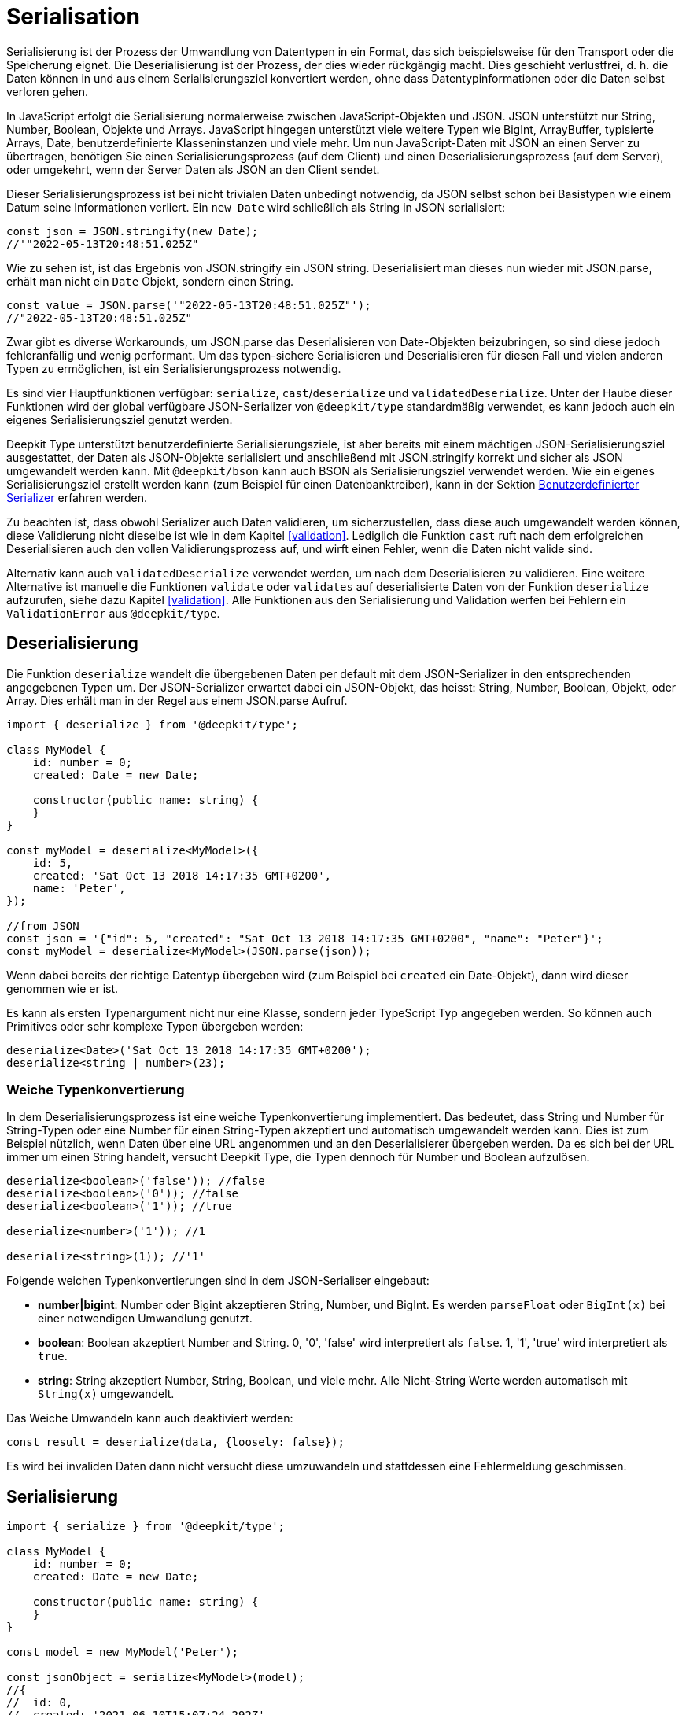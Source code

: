[#serialisation]
= Serialisation

Serialisierung ist der Prozess der Umwandlung von Datentypen in ein Format, das sich beispielsweise für den Transport oder die Speicherung eignet. Die Deserialisierung ist der Prozess, der dies wieder rückgängig macht. Dies geschieht verlustfrei, d. h. die Daten können in und aus einem Serialisierungsziel konvertiert werden, ohne dass Datentypinformationen oder die Daten selbst verloren gehen.

In JavaScript erfolgt die Serialisierung normalerweise zwischen JavaScript-Objekten und JSON. JSON unterstützt nur String, Number, Boolean, Objekte und Arrays. JavaScript hingegen unterstützt viele weitere Typen wie BigInt, ArrayBuffer, typisierte Arrays, Date, benutzerdefinierte Klasseninstanzen und viele mehr. Um nun JavaScript-Daten mit JSON an einen Server zu übertragen, benötigen Sie einen Serialisierungsprozess (auf dem Client) und einen Deserialisierungsprozess (auf dem Server), oder umgekehrt, wenn der Server Daten als JSON an den Client sendet.

Dieser Serialisierungsprozess ist bei nicht trivialen Daten unbedingt notwendig, da JSON selbst schon bei Basistypen wie einem Datum seine Informationen verliert. Ein `new Date` wird schließlich als String in JSON serialisiert:

```typescript
const json = JSON.stringify(new Date);
//'"2022-05-13T20:48:51.025Z"
```

Wie zu sehen ist, ist das Ergebnis von JSON.stringify ein JSON string. Deserialisiert man dieses nun wieder mit JSON.parse, erhält man nicht ein `Date` Objekt, sondern einen String.

```typescript
const value = JSON.parse('"2022-05-13T20:48:51.025Z"');
//"2022-05-13T20:48:51.025Z"
```

Zwar gibt es diverse Workarounds, um JSON.parse das Deserialisieren von Date-Objekten beizubringen, so sind diese jedoch fehleranfällig und wenig performant. Um das typen-sichere Serialisieren und Deserialisieren für diesen Fall und vielen anderen Typen zu ermöglichen, ist ein Serialisierungsprozess notwendig.

Es sind vier Hauptfunktionen verfügbar: `serialize`, `cast`/`deserialize` und `validatedDeserialize`. Unter der Haube dieser Funktionen wird der global verfügbare JSON-Serializer von `@deepkit/type` standardmäßig verwendet, es kann jedoch auch ein eigenes Serialisierungsziel genutzt werden.

Deepkit Type unterstützt benutzerdefinierte Serialisierungsziele, ist aber bereits mit einem mächtigen JSON-Serialisierungsziel ausgestattet, der Daten als JSON-Objekte serialisiert und anschließend mit JSON.stringify korrekt und sicher als JSON umgewandelt werden kann. Mit `@deepkit/bson` kann auch BSON als Serialisierungsziel verwendet werden. Wie ein eigenes Serialisierungsziel erstellt werden kann (zum Beispiel für einen Datenbanktreiber), kann in der Sektion <<serialisation-custom-serialiser>> erfahren werden.

Zu beachten ist, dass obwohl Serializer auch Daten validieren, um sicherzustellen, dass diese auch umgewandelt werden können, diese Validierung nicht dieselbe ist wie in dem Kapitel <<validation>>. Lediglich die Funktion `cast` ruft nach dem erfolgreichen Deserialisieren auch den vollen Validierungsprozess auf, und wirft einen Fehler, wenn die Daten nicht valide sind.

Alternativ kann auch `validatedDeserialize` verwendet werden, um nach dem Deserialisieren zu validieren. Eine weitere Alternative ist manuelle die Funktionen `validate` oder `validates` auf deserialisierte Daten von der Funktion `deserialize` aufzurufen, siehe dazu Kapitel <<validation>>.
Alle Funktionen aus den Serialisierung und Validation werfen bei Fehlern ein `ValidationError` aus `@deepkit/type`.

[#serialisation-deserialise]
== Deserialisierung

Die Funktion `deserialize` wandelt die übergebenen Daten per default mit dem JSON-Serializer in den entsprechenden angegebenen Typen um. Der JSON-Serializer erwartet dabei ein JSON-Objekt, das heisst: String, Number, Boolean, Objekt, oder Array. Dies erhält man in der Regel aus einem JSON.parse Aufruf.

```typescript
import { deserialize } from '@deepkit/type';

class MyModel {
    id: number = 0;
    created: Date = new Date;

    constructor(public name: string) {
    }
}

const myModel = deserialize<MyModel>({
    id: 5,
    created: 'Sat Oct 13 2018 14:17:35 GMT+0200',
    name: 'Peter',
});

//from JSON
const json = '{"id": 5, "created": "Sat Oct 13 2018 14:17:35 GMT+0200", "name": "Peter"}';
const myModel = deserialize<MyModel>(JSON.parse(json));
```

Wenn dabei bereits der richtige Datentyp übergeben wird (zum Beispiel bei `created` ein Date-Objekt), dann wird dieser genommen wie er ist.

Es kann als ersten Typenargument nicht nur eine Klasse, sondern jeder TypeScript Typ angegeben werden. So können auch Primitives oder sehr komplexe Typen übergeben werden:

```typescript
deserialize<Date>('Sat Oct 13 2018 14:17:35 GMT+0200');
deserialize<string | number>(23);
```

=== Weiche Typenkonvertierung

In dem Deserialisierungsprozess ist eine weiche Typenkonvertierung implementiert. Das bedeutet, dass String und Number für String-Typen oder eine Number für einen String-Typen akzeptiert und automatisch umgewandelt werden kann. Dies ist zum Beispiel nützlich, wenn Daten über eine URL angenommen und an den Deserialisierer übergeben werden. Da es sich bei der URL immer um einen String handelt, versucht Deepkit Type, die Typen dennoch für Number und Boolean aufzulösen.

```typescript
deserialize<boolean>('false')); //false
deserialize<boolean>('0')); //false
deserialize<boolean>('1')); //true

deserialize<number>('1')); //1

deserialize<string>(1)); //'1'
```

Folgende weichen Typenkonvertierungen sind in dem JSON-Serialiser eingebaut:

* *number|bigint*: Number oder Bigint akzeptieren String, Number, und BigInt. Es werden `parseFloat` oder `BigInt(x)` bei einer notwendigen Umwandlung genutzt.
* *boolean*: Boolean akzeptiert Number and String. 0, '0', 'false' wird interpretiert als `false`. 1, '1', 'true' wird interpretiert als `true`.
* *string*: String akzeptiert Number, String, Boolean, und viele mehr. Alle Nicht-String Werte werden automatisch mit `String(x)` umgewandelt.

Das Weiche Umwandeln kann auch deaktiviert werden:

```typescript
const result = deserialize(data, {loosely: false});
```

Es wird bei invaliden Daten dann nicht versucht diese umzuwandeln und stattdessen eine Fehlermeldung geschmissen.

[#serialisation-serialise]
== Serialisierung

```typescript
import { serialize } from '@deepkit/type';

class MyModel {
    id: number = 0;
    created: Date = new Date;

    constructor(public name: string) {
    }
}

const model = new MyModel('Peter');

const jsonObject = serialize<MyModel>(model);
//{
//  id: 0,
//  created: '2021-06-10T15:07:24.292Z',
//  name: 'Peter'
//}
const json = JSON.stringify(jsonObject);
```


Die Funktion `serialize` wandelt die übergebenen Daten per default mit dem JSON-Serializer in ein JSON Objekt um, das heisst: String, Number, Boolean, Objekt, oder Array. Das Ergebnis davon kann dann sicher mittels JSON.stringify in ein JSON umgewandelt werden.


[#serialisation-custom-serialiser]
== Benutzerdefinierter Serializer

